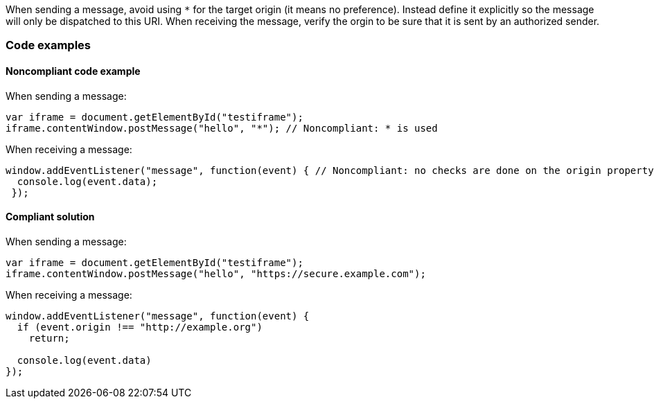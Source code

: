 
When sending a message, avoid using `*` for the target origin (it means no preference). Instead define it explicitly so the message will only be dispatched to this URI.
When receiving the message, verify the orgin to be sure that it is sent by an authorized sender.

=== Code examples

==== Noncompliant code example

When sending a message:

[source,javascript,diff-id=1,diff-type=noncompliant]
----
var iframe = document.getElementById("testiframe");
iframe.contentWindow.postMessage("hello", "*"); // Noncompliant: * is used
----

When receiving a message:

[source,javascript,diff-id=2,diff-type=noncompliant]
----
window.addEventListener("message", function(event) { // Noncompliant: no checks are done on the origin property.
  console.log(event.data);
 }); 
----


==== Compliant solution

When sending a message:

[source,javascript,diff-id=1,diff-type=compliant]
----
var iframe = document.getElementById("testiframe");
iframe.contentWindow.postMessage("hello", "https://secure.example.com");
----

When receiving a message:

[source,javascript,diff-id=2,diff-type=compliant]
----
window.addEventListener("message", function(event) {
  if (event.origin !== "http://example.org")
    return;

  console.log(event.data)
}); 
----
